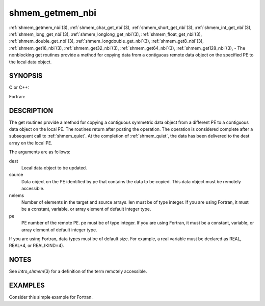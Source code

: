 .. _shmem_getmem_nbi:


shmem_getmem_nbi
================

.. include_body

:ref:`shmem_getmem_nbi`\ (3), :ref:`shmem_char_get_nbi`\ (3),
:ref:`shmem_short_get_nbi`\ (3), :ref:`shmem_int_get_nbi`\ (3),
:ref:`shmem_long_get_nbi`\ (3), :ref:`shmem_longlong_get_nbi`\ (3),
:ref:`shmem_float_get_nbi`\ (3), :ref:`shmem_double_get_nbi`\ (3),
:ref:`shmem_longdouble_get_nbi`\ (3), :ref:`shmem_get8_nbi`\ (3),
:ref:`shmem_get16_nbi`\ (3), :ref:`shmem_get32_nbi`\ (3), :ref:`shmem_get64_nbi`\ (3),
:ref:`shmem_get128_nbi`\ (3), - The nonblocking get routines provide a method
for copying data from a contiguous remote data object on the specified
PE to the local data object.


SYNOPSIS
--------

C or C++:

.. code-block:: c++
   :linenos:

   #include <mpp/shmem.h>

   void shmem_getmem_nbi(void *dest, const void *source,
     size_t nelems, int pe);

   void shmem_char_get(char *dest, const char *source,
     size_t nelems, int pe);

   void shmem_short_get(short *dest, const short *source,
     size_t nelems, int pe);

   void shmem_int_get(int *dest, const int *source,
     size_t nelems, int pe);

   void shmem_long_get(long *dest, const long *source,
     size_t nelems, int pe);

   void shmem_longlong_get(long long *dest, const long long *source,
     size_t nelems, int pe);

   void shmem_float_get(float *dest, const float *source,
     size_t nelems, int pe);

   void shmem_double_get(double *dest, const double *source,
     size_t nelems, int pe);

   void shmem_longdouble_get(long double *dest, const long double *source,
     size_t nelems, int pe);

   void shmem_get8(void *dest, const void *source,
     size_t nelems, int pe);

   void shmem_get16(void *dest, const void *source,
     size_t nelems, int pe);

   void shmem_get32(void *dest, const void *source,
     size_t nelems, int pe);

   void shmem_get64(void *dest, const void *source,
     size_t nelems, int pe);

   void shmem_get128(void *dest, const void *source,
     size_t nelems, int pe);

Fortran:

.. code-block:: fortran
   :linenos:

   INCLUDE "mpp/shmem.fh"

   INTEGER nelems, pe

   CALL SHMEM_GETMEM_NBI(dest, source, nelems, pe)

   CALL SHMEM_CHARACTER_GET_NBI(dest, source, nelems, pe)

   CALL SHMEM_COMPLEX_GET_NBI(dest, source, nelems, pe)

   CALL SHMEM_DOUBLE_GET_NBI(dest, source, nelems, pe)

   CALL SHMEM_INTEGER_GET_NBI(dest, source, nelems, pe)

   CALL SHMEM_LOGICAL_GET_NBI(dest, source, nelems, pe)

   CALL SHMEM_REAL_GET_NBI(dest, source, nelems, pe)

   CALL SHMEM_GET4_NBI(dest, source, nelems, pe)

   CALL SHMEM_GET8_NBI(dest, source, nelems, pe)

   CALL SHMEM_GET32_NBI(dest, source, nelems, pe)

   CALL SHMEM_GET64_NBI(dest, source, nelems, pe)

   CALL SHMEM_GET128_NBI(dest, source, nelems, pe)


DESCRIPTION
-----------

The get routines provide a method for copying a contiguous symmetric
data object from a different PE to a contiguous data object on the local
PE. The routines return after posting the operation. The operation is
considered complete after a subsequent call to :ref:`shmem_quiet`. At the
completion of :ref:`shmem_quiet`, the data has been delivered to the dest array
on the local PE.

The arguments are as follows:

dest
   Local data object to be updated.

source
   Data object on the PE identified by pe that contains the data to be
   copied. This data object must be remotely accessible.

nelems
   Number of elements in the target and source arrays. len must be of
   type integer. If you are using Fortran, it must be a constant,
   variable, or array element of default integer type.

pe
   PE number of the remote PE. pe must be of type integer. If you are
   using Fortran, it must be a constant, variable, or array element of
   default integer type.

If you are using Fortran, data types must be of default size. For
example, a real variable must be declared as REAL, REAL*4, or
REAL(KIND=4).


NOTES
-----

See *intro_shmem*\ (3) for a definition of the term remotely accessible.


EXAMPLES
--------

Consider this simple example for Fortran.

.. code-block:: fortran
   :linenos:

   PROGRAM REDUCTION
     REAL VALUES, SUM
     COMMON /C/ VALUES
     REAL WORK

     CALL START_PES(0) ! ALLOW ANY NUMBER OF PES
     VALUES = MY_PE() ! INITIALIZE IT TO SOMETHING
     CALL SHMEM_BARRIER_ALL
     SUM = 0.0
     DO I = 0,NUM_PES()-1
       CALL SHMEM_REAL_GET_NBI(WORK, VALUES, 1, I)
       CALL SHMEM_QUIET                ! wait for delivery
       SUM = SUM + WORK
     ENDDO
     PRINT *, 'PE ', MY_PE(), ' COMPUTED SUM=', SUM
     CALL SHMEM_BARRIER_ALL
   END


.. seealso:: 
   *intro_shmem*\ (3), *shmem_quiet*\ (3)
